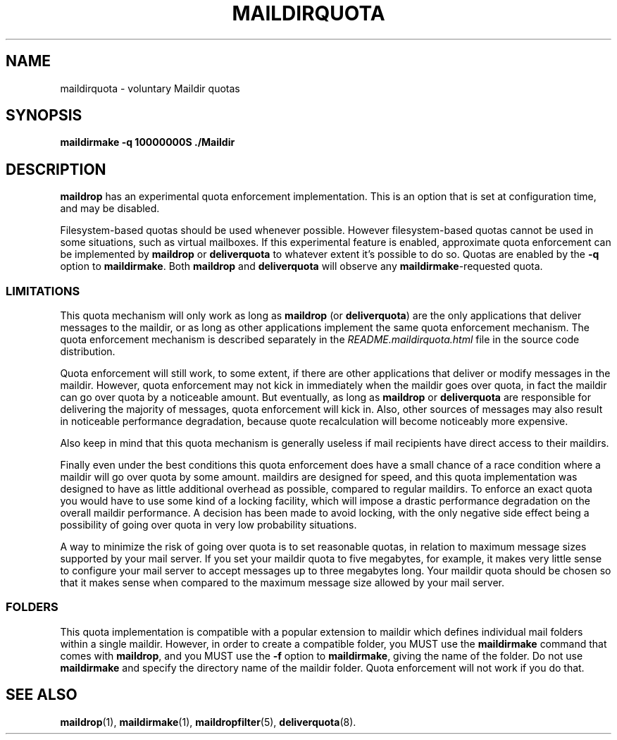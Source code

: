 .\"  <!-- $Id: maildirquota.sgml,v 1.2 2002/06/10 00:43:23 mrsam Exp $ -->
.\"  <!-- Copyright 1998 - 2001 Double Precision, Inc.  See COPYING for -->
.\"  <!-- distribution information. -->
.\" This manpage has been automatically generated by docbook2man 
.\" from a DocBook document.  This tool can be found at:
.\" <http://shell.ipoline.com/~elmert/comp/docbook2X/> 
.\" Please send any bug reports, improvements, comments, patches, 
.\" etc. to Steve Cheng <steve@ggi-project.org>.
.TH "MAILDIRQUOTA" "7" "18 February 2004" "Double Precision, Inc." ""

.SH NAME
maildirquota \- voluntary Maildir quotas
.SH SYNOPSIS

\fBmaildirmake\fR \fB-q\fR \fB10000000S\fR \fB\&./Maildir\fR

.SH "DESCRIPTION"
.PP
\fBmaildrop\fR has an experimental quota enforcement
implementation. This is an option that is set at configuration time, and
may be disabled.
.PP
Filesystem-based quotas should be used whenever possible.  However
filesystem-based quotas cannot be used in some situations, such as virtual
mailboxes. If this experimental feature is enabled, approximate quota
enforcement can be implemented by \fBmaildrop\fR
or \fBdeliverquota\fR to whatever extent it's
possible to do so.  Quotas are enabled by the \fB-q\fR
option to \fBmaildirmake\fR\&.
Both \fBmaildrop\fR and
\fBdeliverquota\fR will observe any
\fBmaildirmake\fR-requested quota.
.SS "LIMITATIONS"
.PP
This quota mechanism will only work as long as
\fBmaildrop\fR (or \fBdeliverquota\fR) are the only
applications that deliver messages to the maildir, or as long as other
applications implement the same quota enforcement mechanism. The quota
enforcement mechanism is described separately in the
\fIREADME.maildirquota.html\fR file in the source code
distribution.
.PP
Quota enforcement will still work, to some extent,
if there are other
applications that deliver or modify messages in the maildir.  However, quota
enforcement may not kick in immediately when the maildir goes over quota, in
fact the maildir can go over quota by a noticeable amount.  But eventually,
as long as
\fBmaildrop\fR
or \fBdeliverquota\fR
are responsible for delivering the majority of
messages, quota
enforcement will kick in. Also, other sources of messages may also result in
noticeable performance degradation, because quote recalculation will become
noticeably more expensive.
.PP
Also keep in mind that this quota mechanism is generally useless if
mail recipients have direct access to their maildirs.
.PP
Finally even under the best conditions this quota enforcement does have a
small chance of a race condition where a maildir will go over quota by some
amount. maildirs are designed for speed, and this quota implementation was
designed to have as little additional overhead as possible,
compared to regular maildirs. To enforce an exact quota you would have to use
some kind of a locking facility, which will impose a drastic performance
degradation on the overall maildir performance.  A decision has been made to
avoid locking, with the only negative side effect being a possibility of going
over quota in very low probability situations.
.PP
A way to minimize the risk of going over quota is to set reasonable quotas,
in relation to maximum message sizes supported by your mail server. If you set
your maildir quota to five megabytes, for example, it makes very little sense
to configure your mail server to accept messages up to three megabytes long.
Your maildir quota should be chosen so that it makes sense when compared to
the maximum message size allowed by your mail server.
.SS "FOLDERS"
.PP
This quota implementation is compatible with a popular extension to maildir
which defines individual mail folders within a single maildir. However, in
order to create a compatible folder, you MUST use
the \fBmaildirmake\fR
command that comes with \fBmaildrop\fR, and
you MUST use the \fB-f\fR
option to \fBmaildirmake\fR, giving the name of the folder.
Do not use
\fBmaildirmake\fR and specify the directory name of the maildir
folder.
Quota enforcement will not work if you do that.
.SH "SEE ALSO"
.PP
\fBmaildrop\fR(1),
\fBmaildirmake\fR(1),
\fBmaildropfilter\fR(5),
\fBdeliverquota\fR(8)\&.
